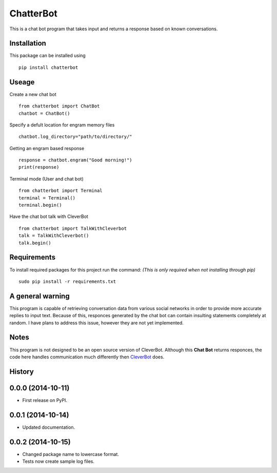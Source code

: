 ChatterBot
==========

This is a chat bot program that takes input and returns a response based
on known conversations.

|Package Version| |Build Status| |PyPi| |Coverage Status|

Installation
------------

This package can be installed using

::

    pip install chatterbot

Useage
------

Create a new chat bot

::

    from chatterbot import ChatBot
    chatbot = ChatBot()

Specify a defult location for engram memory files

::

    chatbot.log_directory="path/to/directory/"

Getting an engram based response

::

    response = chatbot.engram("Good morning!")
    print(response)

Terminal mode (User and chat bot)

::

    from chatterbot import Terminal
    terminal = Terminal()
    terminal.begin()

Have the chat bot talk with CleverBot

::

    from chatterbot import TalkWithCleverbot
    talk = TalkWithCleverbot()
    talk.begin()

Requirements
------------

To install required packages for this project run the command: *(This is
only required when not installing through pip)*

::

    sudo pip install -r requirements.txt

A general warning
-----------------

This program is capable of retrieving conversation data from various
social networks in order to provide more accurate replies to input text.
Because of this, responces generated by the chat bot can contain
insulting statements completely at random. I have plans to address this
issue, however they are not yet implemented.

Notes
-----

This program is not designed to be an open source version of CleverBot.
Although this **Chat Bot** returns responces, the code here handles
communication much differently then
`CleverBot <http://www.cleverbot.com>`__ does.

.. |Package Version| image:: https://badge.fury.io/py/ChatterBot.png
   :target: http://badge.fury.io/py/ChatterBot
.. |Build Status| image:: https://travis-ci.org/gunthercox/ChatterBot.svg?branch=master
   :target: https://travis-ci.org/gunthercox/ChatterBot
.. |PyPi| image:: https://pypip.in/d/ChatterBot/badge.png
   :target: https://pypi.python.org/pypi/ChatterBot
.. |Coverage Status| image:: https://img.shields.io/coveralls/gunthercox/ChatterBot.svg
   :target: https://coveralls.io/r/gunthercox/ChatterBot




History
-------

0.0.0 (2014-10-11)
---------------------

* First release on PyPI.

0.0.1 (2014-10-14)
---------------------

* Updated documentation.

0.0.2 (2014-10-15)
---------------------

* Changed package name to lowercase format.
* Tests now create sample log files.


